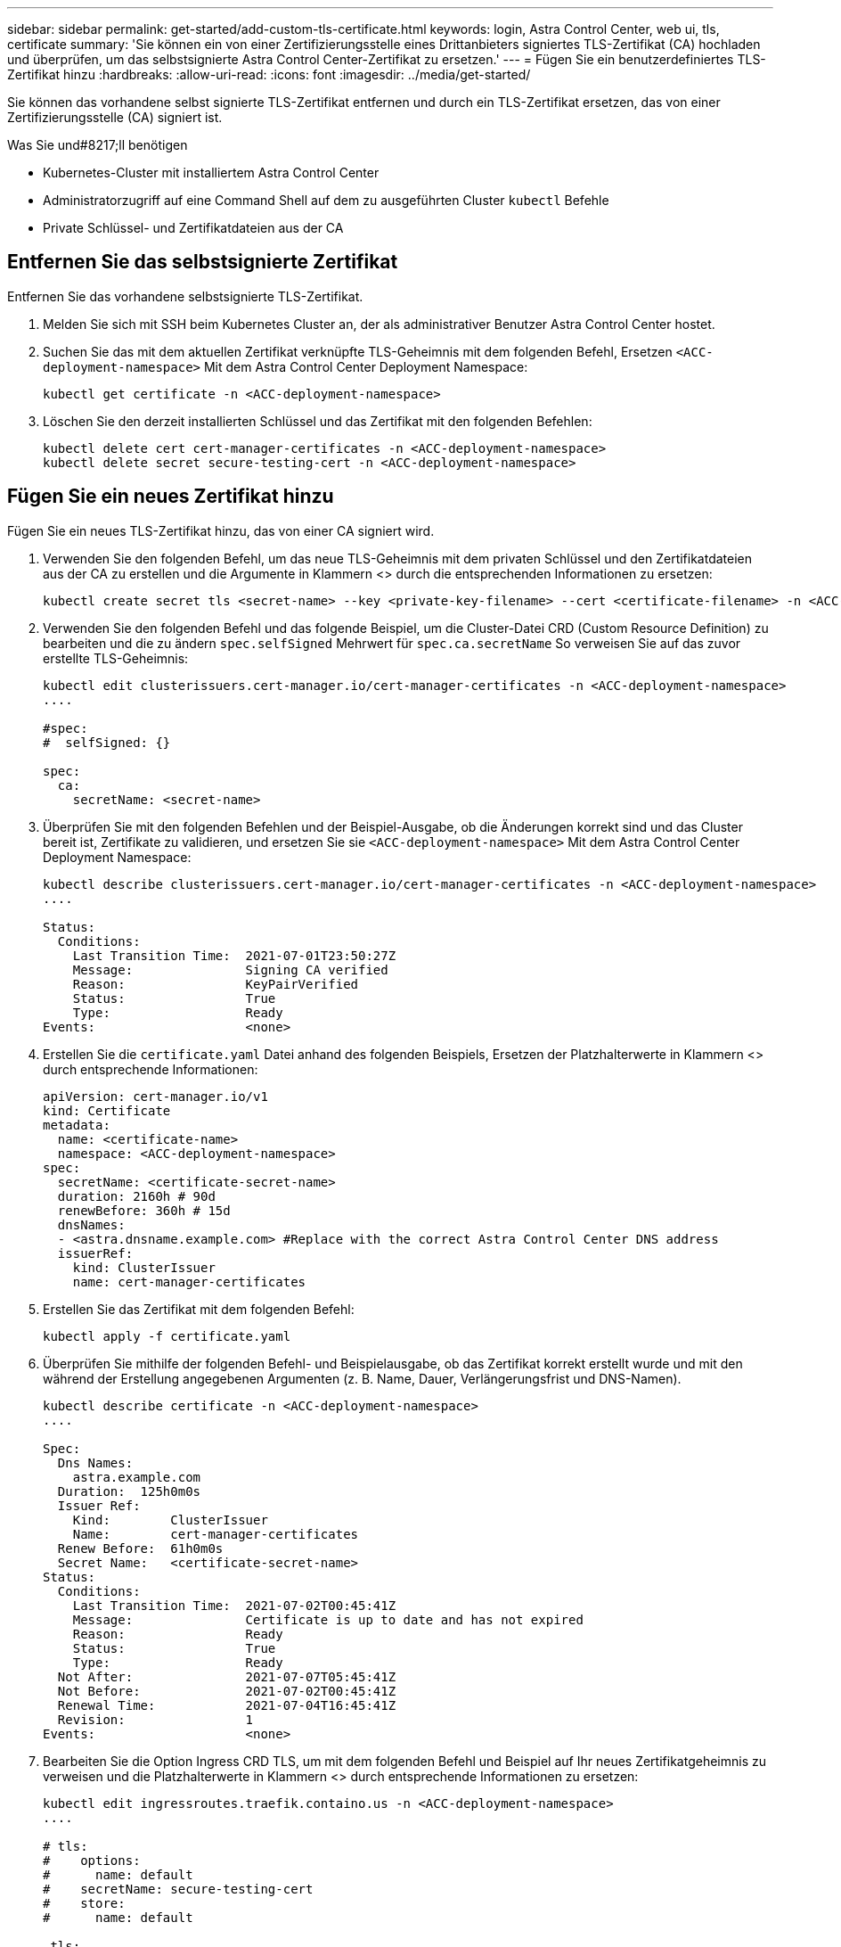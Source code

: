 ---
sidebar: sidebar 
permalink: get-started/add-custom-tls-certificate.html 
keywords: login, Astra Control Center, web ui, tls, certificate 
summary: 'Sie können ein von einer Zertifizierungsstelle eines Drittanbieters signiertes TLS-Zertifikat (CA) hochladen und überprüfen, um das selbstsignierte Astra Control Center-Zertifikat zu ersetzen.' 
---
= Fügen Sie ein benutzerdefiniertes TLS-Zertifikat hinzu
:hardbreaks:
:allow-uri-read: 
:icons: font
:imagesdir: ../media/get-started/


Sie können das vorhandene selbst signierte TLS-Zertifikat entfernen und durch ein TLS-Zertifikat ersetzen, das von einer Zertifizierungsstelle (CA) signiert ist.

.Was Sie und#8217;ll benötigen
* Kubernetes-Cluster mit installiertem Astra Control Center
* Administratorzugriff auf eine Command Shell auf dem zu ausgeführten Cluster `kubectl` Befehle
* Private Schlüssel- und Zertifikatdateien aus der CA




== Entfernen Sie das selbstsignierte Zertifikat

Entfernen Sie das vorhandene selbstsignierte TLS-Zertifikat.

. Melden Sie sich mit SSH beim Kubernetes Cluster an, der als administrativer Benutzer Astra Control Center hostet.
. Suchen Sie das mit dem aktuellen Zertifikat verknüpfte TLS-Geheimnis mit dem folgenden Befehl, Ersetzen `<ACC-deployment-namespace>` Mit dem Astra Control Center Deployment Namespace:
+
[listing]
----
kubectl get certificate -n <ACC-deployment-namespace>
----
. Löschen Sie den derzeit installierten Schlüssel und das Zertifikat mit den folgenden Befehlen:
+
[listing]
----
kubectl delete cert cert-manager-certificates -n <ACC-deployment-namespace>
kubectl delete secret secure-testing-cert -n <ACC-deployment-namespace>
----




== Fügen Sie ein neues Zertifikat hinzu

Fügen Sie ein neues TLS-Zertifikat hinzu, das von einer CA signiert wird.

. Verwenden Sie den folgenden Befehl, um das neue TLS-Geheimnis mit dem privaten Schlüssel und den Zertifikatdateien aus der CA zu erstellen und die Argumente in Klammern <> durch die entsprechenden Informationen zu ersetzen:
+
[listing]
----
kubectl create secret tls <secret-name> --key <private-key-filename> --cert <certificate-filename> -n <ACC-deployment-namespace>
----
. Verwenden Sie den folgenden Befehl und das folgende Beispiel, um die Cluster-Datei CRD (Custom Resource Definition) zu bearbeiten und die zu ändern `spec.selfSigned` Mehrwert für `spec.ca.secretName` So verweisen Sie auf das zuvor erstellte TLS-Geheimnis:
+
[listing]
----
kubectl edit clusterissuers.cert-manager.io/cert-manager-certificates -n <ACC-deployment-namespace>
....

#spec:
#  selfSigned: {}

spec:
  ca:
    secretName: <secret-name>
----
. Überprüfen Sie mit den folgenden Befehlen und der Beispiel-Ausgabe, ob die Änderungen korrekt sind und das Cluster bereit ist, Zertifikate zu validieren, und ersetzen Sie sie `<ACC-deployment-namespace>` Mit dem Astra Control Center Deployment Namespace:
+
[listing]
----
kubectl describe clusterissuers.cert-manager.io/cert-manager-certificates -n <ACC-deployment-namespace>
....

Status:
  Conditions:
    Last Transition Time:  2021-07-01T23:50:27Z
    Message:               Signing CA verified
    Reason:                KeyPairVerified
    Status:                True
    Type:                  Ready
Events:                    <none>

----
. Erstellen Sie die `certificate.yaml` Datei anhand des folgenden Beispiels, Ersetzen der Platzhalterwerte in Klammern <> durch entsprechende Informationen:
+
[listing]
----
apiVersion: cert-manager.io/v1
kind: Certificate
metadata:
  name: <certificate-name>
  namespace: <ACC-deployment-namespace>
spec:
  secretName: <certificate-secret-name>
  duration: 2160h # 90d
  renewBefore: 360h # 15d
  dnsNames:
  - <astra.dnsname.example.com> #Replace with the correct Astra Control Center DNS address
  issuerRef:
    kind: ClusterIssuer
    name: cert-manager-certificates
----
. Erstellen Sie das Zertifikat mit dem folgenden Befehl:
+
[listing]
----
kubectl apply -f certificate.yaml
----
. Überprüfen Sie mithilfe der folgenden Befehl- und Beispielausgabe, ob das Zertifikat korrekt erstellt wurde und mit den während der Erstellung angegebenen Argumenten (z. B. Name, Dauer, Verlängerungsfrist und DNS-Namen).
+
[listing]
----
kubectl describe certificate -n <ACC-deployment-namespace>
....

Spec:
  Dns Names:
    astra.example.com
  Duration:  125h0m0s
  Issuer Ref:
    Kind:        ClusterIssuer
    Name:        cert-manager-certificates
  Renew Before:  61h0m0s
  Secret Name:   <certificate-secret-name>
Status:
  Conditions:
    Last Transition Time:  2021-07-02T00:45:41Z
    Message:               Certificate is up to date and has not expired
    Reason:                Ready
    Status:                True
    Type:                  Ready
  Not After:               2021-07-07T05:45:41Z
  Not Before:              2021-07-02T00:45:41Z
  Renewal Time:            2021-07-04T16:45:41Z
  Revision:                1
Events:                    <none>
----
. Bearbeiten Sie die Option Ingress CRD TLS, um mit dem folgenden Befehl und Beispiel auf Ihr neues Zertifikatgeheimnis zu verweisen und die Platzhalterwerte in Klammern <> durch entsprechende Informationen zu ersetzen:
+
[listing]
----
kubectl edit ingressroutes.traefik.containo.us -n <ACC-deployment-namespace>
....

# tls:
#    options:
#      name: default
#    secretName: secure-testing-cert
#    store:
#      name: default

 tls:
    options:
      name: default
    secretName: <certificate-secret-name>
    store:
      name: default
----
. Navigieren Sie mithilfe eines Webbrowsers zur IP-Adresse der Implementierung von Astra Control Center.
. Vergewissern Sie sich, dass die Zertifikatdetails mit den Details des installierten Zertifikats übereinstimmen.
. Exportieren Sie das Zertifikat und importieren Sie das Ergebnis in den Zertifikatmanager in Ihrem Webbrowser.


